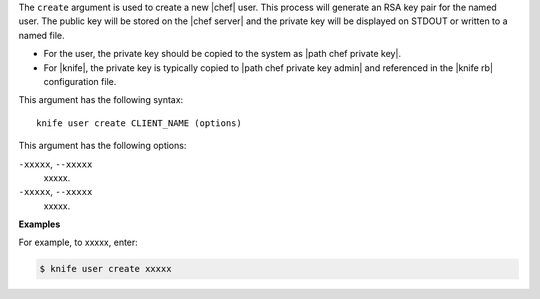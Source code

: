 .. The contents of this file are included in multiple topics.
.. This file describes a command or a sub-command for Knife.
.. This file should not be changed in a way that hinders its ability to appear in multiple documentation sets.


The ``create`` argument is used to create a new |chef| user. This process will generate an RSA key pair for the named user. The public key will be stored on the |chef server| and the private key will be displayed on STDOUT or written to a named file.

* For the user, the private key should be copied to the system as |path chef private key|.
* For |knife|, the private key is typically copied to |path chef private key admin| and referenced in the |knife rb| configuration file. 

This argument has the following syntax::

   knife user create CLIENT_NAME (options)

This argument has the following options:

``-xxxxx``, ``--xxxxx``
   xxxxx.

``-xxxxx``, ``--xxxxx``
   xxxxx.

**Examples**

For example, to xxxxx, enter:

.. code-block:: bash

   $ knife user create xxxxx

